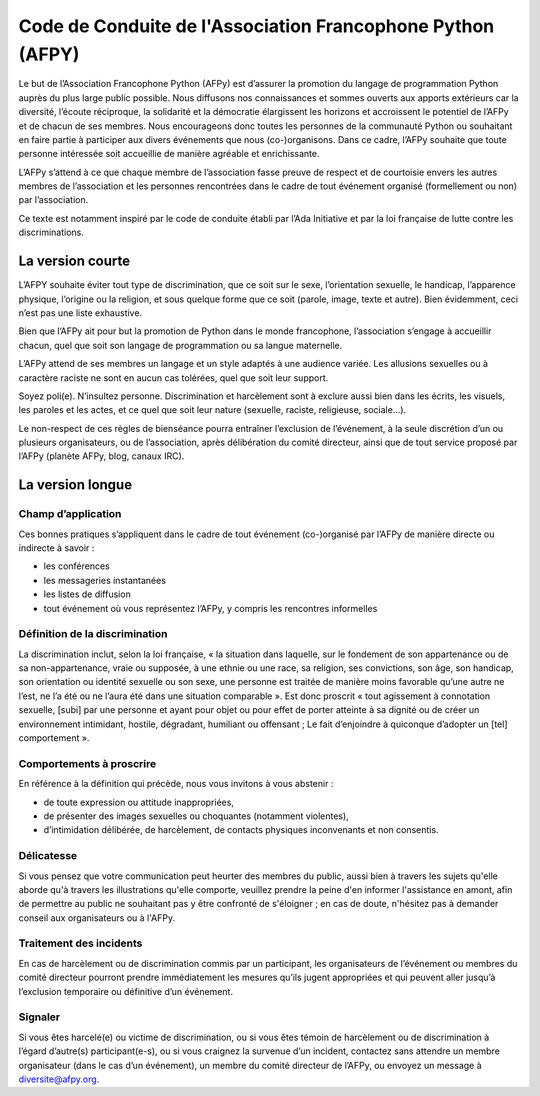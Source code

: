 =============================================================
 Code de Conduite de l'Association Francophone Python (AFPY)
=============================================================

.. Le PDF peut être généré avec Docutils et WeasyPrint
.. rst2html5.py --language=fr --initial-header-level=2 --stylesheet=style-conduite.css conduite.rst | weasyprint - conduite.pdf

Le but de l’Association Francophone Python (AFPy) est d’assurer la promotion du
langage de programmation Python auprès du plus large public possible. Nous
diffusons nos connaissances et sommes ouverts aux apports extérieurs car la
diversité, l’écoute réciproque, la solidarité et la démocratie élargissent les
horizons et accroissent le potentiel de l’AFPy et de chacun de ses
membres. Nous encourageons donc toutes les personnes de la communauté Python ou
souhaitant en faire partie à participer aux divers événements que nous
(co-)organisons. Dans ce cadre, l’AFPy souhaite que toute personne intéressée
soit accueillie de manière agréable et enrichissante.

L’AFPy s’attend à ce que chaque membre de l’association fasse preuve de respect
et de courtoisie envers les autres membres de l’association et les personnes
rencontrées dans le cadre de tout événement organisé (formellement ou non) par
l’association.

Ce texte est notamment inspiré par le code de conduite établi par l’Ada
Initiative et par la loi française de lutte contre les discriminations.

La version courte
=================

L’AFPY souhaite éviter tout type de discrimination, que ce soit sur le sexe,
l’orientation sexuelle, le handicap, l’apparence physique, l’origine ou la
religion, et sous quelque forme que ce soit (parole, image, texte et
autre). Bien évidemment, ceci n’est pas une liste exhaustive.

Bien que l’AFPy ait pour but la promotion de Python dans le monde francophone,
l’association s’engage à accueillir chacun, quel que soit son langage de
programmation ou sa langue maternelle.

L’AFPy attend de ses membres un langage et un style adaptés à une audience
variée. Les allusions sexuelles ou à caractère raciste ne sont en aucun cas
tolérées, quel que soit leur support.

Soyez poli(e). N’insultez personne. Discrimination et harcèlement sont à
exclure aussi bien dans les écrits, les visuels, les paroles et les actes, et
ce quel que soit leur nature (sexuelle, raciste, religieuse, sociale…).

Le non-respect de ces règles de bienséance pourra entraîner l’exclusion de
l’événement, à la seule discrétion d’un ou plusieurs organisateurs, ou de
l’association, après délibération du comité directeur, ainsi que de tout
service proposé par l’AFPy (planète AFPy, blog, canaux IRC).

La version longue
=================

Champ d’application
-------------------

Ces bonnes pratiques s’appliquent dans le cadre de tout événement (co-)organisé
par l’AFPy de manière directe ou indirecte à savoir :

- les conférences
- les messageries instantanées
- les listes de diffusion
- tout événement où vous représentez l’AFPy, y compris les rencontres informelles

Définition de la discrimination
-------------------------------

La discrimination inclut, selon la loi française, « la situation dans laquelle,
sur le fondement de son appartenance ou de sa non-appartenance, vraie ou
supposée, à une ethnie ou une race, sa religion, ses convictions, son âge, son
handicap, son orientation ou identité sexuelle ou son sexe, une personne est
traitée de manière moins favorable qu’une autre ne l’est, ne l’a été ou ne
l’aura été dans une situation comparable ». Est donc proscrit « tout agissement
à connotation sexuelle, [subi] par une personne et ayant pour objet ou pour
effet de porter atteinte à sa dignité ou de créer un environnement intimidant,
hostile, dégradant, humiliant ou offensant ; Le fait d’enjoindre à quiconque
d’adopter un [tel] comportement ».

Comportements à proscrire
-------------------------

En référence à la définition qui précède, nous vous invitons à vous abstenir :

- de toute expression ou attitude inappropriées,
- de présenter des images sexuelles ou choquantes (notamment violentes),
- d’intimidation délibérée, de harcèlement, de contacts physiques inconvenants
  et non consentis.

Délicatesse
-----------

Si vous pensez que votre communication peut heurter des membres du public,
aussi bien à travers les sujets qu'elle aborde qu'à travers les illustrations
qu'elle comporte, veuillez prendre la peine d'en informer l'assistance en
amont, afin de permettre au public ne souhaitant pas y être confronté de
s'éloigner ; en cas de doute, n'hésitez pas à demander conseil aux
organisateurs ou à l'AFPy.

Traitement des incidents
------------------------

En cas de harcèlement ou de discrimination commis par un participant, les
organisateurs de l’événement ou membres du comité directeur pourront prendre
immédiatement les mesures qu’ils jugent appropriées et qui peuvent aller
jusqu’à l’exclusion temporaire ou définitive d’un événement.

Signaler
--------

Si vous êtes harcelé(e) ou victime de discrimination, ou si vous êtes témoin de
harcèlement ou de discrimination à l’égard d’autre(s) participant(e-s), ou si
vous craignez la survenue d’un incident, contactez sans attendre un membre
organisateur (dans le cas d’un événement), un membre du comité directeur de
l’AFPy, ou envoyez un message à diversite@afpy.org.

